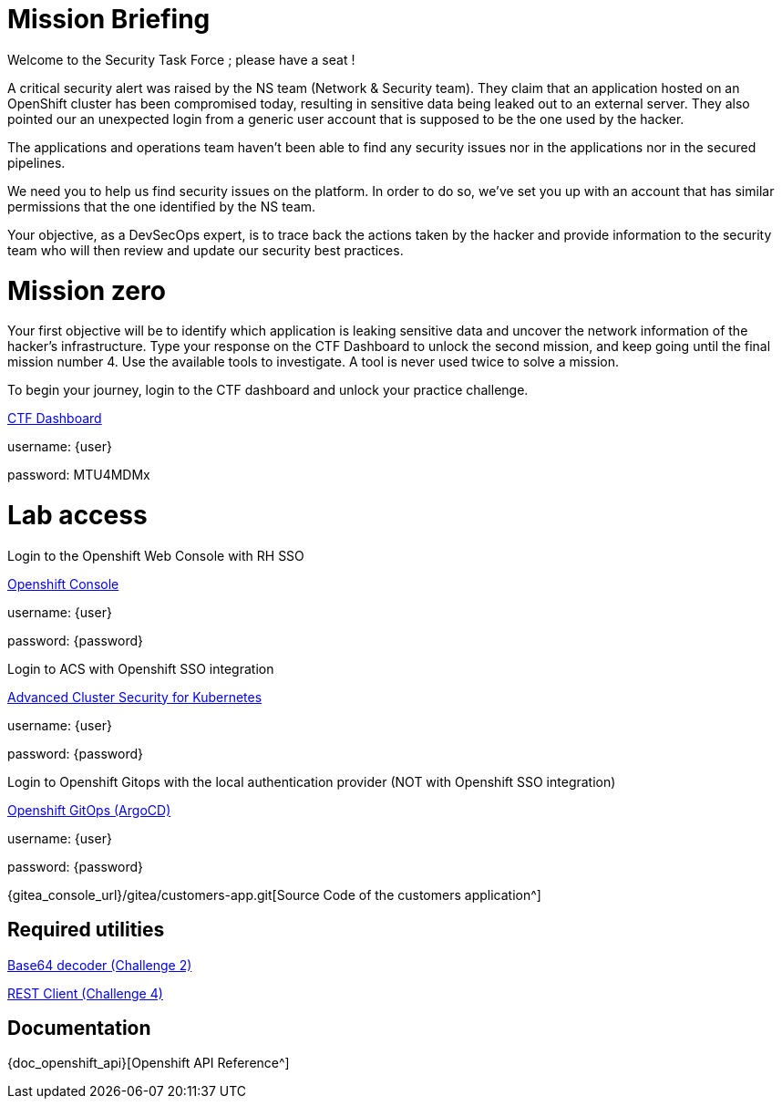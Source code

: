 = Mission Briefing

Welcome to the Security Task Force ; please have a seat !

A critical security alert was raised by the NS team (Network & Security team).
They claim that an application hosted on an OpenShift cluster has been compromised today, resulting in sensitive data being leaked out to an external server.
They also pointed our an unexpected login from a generic user account that is supposed to be the one used by the hacker.

The applications and operations team haven't been able to find any security issues nor in the applications nor in the secured pipelines.

We need you to help us find security issues on the platform.
In order to do so, we've set you up with an account that has similar permissions that the one identified by the NS team.

Your objective, as a DevSecOps expert, is to trace back the actions taken by the hacker and provide information to the security team who will then review and update our security best practices.

= Mission zero
Your first objective will be to identify which application is leaking sensitive data and uncover the network information of the hacker's infrastructure.
Type your response on the CTF Dashboard to unlock the second mission, and keep going until the final mission number 4.
Use the available tools to investigate. A tool is never used twice to solve a mission.

To begin your journey, login to the CTF dashboard and unlock your practice challenge.

====
https://ctfd-leaderboard.{openshift_cluster_ingress_domain}/challenges[CTF Dashboard^]

username: {user}

password: MTU4MDMx

====


= Lab access

====
Login to the Openshift Web Console with RH SSO

https://{console_url}[Openshift Console^]

username: {user}

password: {password} 


Login to ACS with Openshift SSO integration

https://central-stackrox.{openshift_cluster_ingress_domain}[Advanced Cluster Security for Kubernetes^]

username: {user}

password: {password} 

====

====
Login to Openshift Gitops with the local authentication provider (NOT with Openshift SSO integration)

https://openshift-gitops-server-openshift-gitops.{openshift_cluster_ingress_domain}[Openshift GitOps (ArgoCD)^]

username: {user}

password: {password} 

====

====

{gitea_console_url}/gitea/customers-app.git[Source Code of the customers application^]

====


== Required utilities
====
https://www.base64decode.org/[Base64 decoder (Challenge 2)^]

https://reqbin.com/[REST Client (Challenge 4)^] 
====

== Documentation
====
{doc_openshift_api}[Openshift API Reference^]
====

